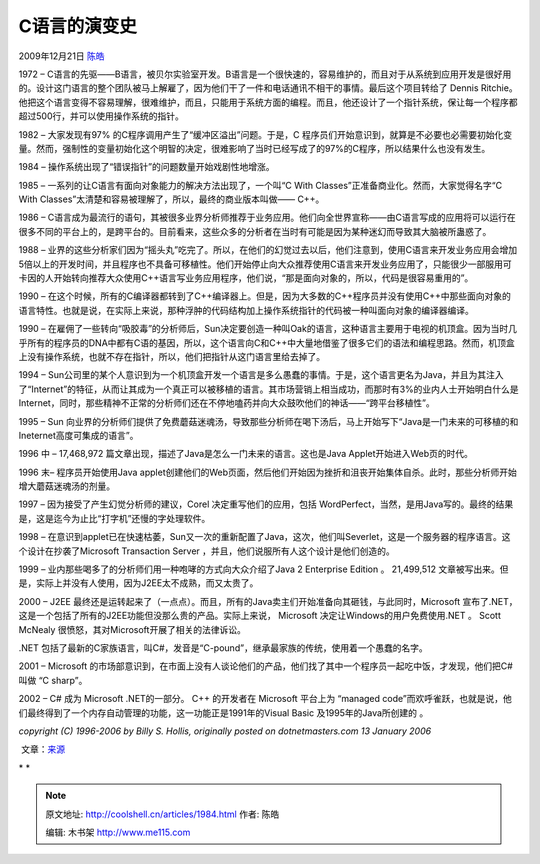 .. _articles1984:

C语言的演变史
=============

2009年12月21日 `陈皓 <http://coolshell.cn/articles/author/haoel>`__

1972 –
C语言的先驱——B语言，被贝尔实验室开发。B语言是一个很快速的，容易维护的，而且对于从系统到应用开发是很好用的。设计这门语言的整个团队被马上解雇了，因为他们干了一件和电话通讯不相干的事情。最后这个项目转给了
Dennis
Ritchie。他把这个语言变得不容易理解，很难维护，而且，只能用于系统方面的编程。而且，他还设计了一个指针系统，保让每一个程序都超过500行，并可以使用操作系统的指针。

1982 – 大家发现有97% 的C程序调用产生了“缓冲区溢出”问题。于是，C
程序员们开始意识到，就算是不必要也必需要初始化变量。然而，强制性的变量初始化这个明智的决定，很难影响了当时已经写成了的97%的C程序，所以结果什么也没有发生。 

1984 – 操作系统出现了“错误指针”的问题数量开始戏剧性地增涨。 

1985 – 一系列的让C语言有面向对象能力的解决方法出现了，一个叫“C With
Classes”正准备商业化。然而，大家觉得名字“C With
Classes”太清楚和容易被理解了，所以，最终的商业版本叫做—— C++。

1986 –
C语言成为最流行的语句，其被很多业界分析师推荐于业务应用。他们向全世界宣称——由C语言写成的应用将可以运行在很多不同的平台上的，是跨平台的。目前看来，这些众多的分析者在当时有可能是因为某种迷幻而导致其大脑被所蛊惑了。

1988 –
业界的这些分析家们因为“摇头丸”吃完了。所以，在他们的幻觉过去以后，他们注意到，使用C语言来开发业务应用会增加5倍以上的开发时间，并且程序也不具备可移植性。他们开始停止向大众推荐使用C语言来开发业务应用了，只能很少一部服用可卡因的人开始转向推荐大众使用C++语言写业务应用程序，他们说，“那是面向对象的，所以，代码是很容易重用的”。

1990 –
在这个时候，所有的C编译器都转到了C++编译器上。但是，因为大多数的C++程序员并没有使用C++中那些面向对象的语言特性。也就是说，在实际上来说，那种浮肿的代码结构加上操作系统指针的代码被一种叫面向对象的编译器编译。

1990 –
在雇佣了一些转向“吸胶毒”的分析师后，Sun决定要创造一种叫Oak的语言，这种语言主要用于电视的机顶盒。因为当时几乎所有的程序员的DNA中都有C语的基因，所以，这个语言向C和C++中大量地借鉴了很多它们的语法和编程思路。然而，机顶盒上没有操作系统，也就不存在指针，所以，他们把指针从这门语言里给去掉了。

1994 –
Sun公司里的某个人意识到为一个机顶盒开发一个语言是多么愚蠢的事情。于是，这个语言更名为Java，并且为其注入了“Internet”的特征，从而让其成为一个真正可以被移植的语言。其市场营销上相当成功，而那时有3%的业内人士开始明白什么是Internet，同时，那些精神不正常的分析师们还在不停地嗑药并向大众鼓吹他们的神话——“跨平台移植性”。

1995 – Sun
向业界的分析师们提供了免费蘑菇迷魂汤，导致那些分析师在喝下汤后，马上开始写下“Java是一门未来的可移植的和Ineternet高度可集成的语言”。

1996 中 – 17,468,972
篇文章出现，描述了Java是怎么一门未来的语言。这也是Java
Applet开始进入Web页的时代。

1996 末– 程序员开始使用Java
applet创建他们的Web页面，然后他们开始因为挫折和沮丧开始集体自杀。此时，那些分析师开始增大蘑菇迷魂汤的剂量。

1997 – 因为接受了产生幻觉分析师的建议，Corel 决定重写他们的应用，包括
WordPerfect，当然，是用Java写的。最终的结果是，这是迄今为止比“打字机”还慢的字处理软件。

1998 –
在意识到applet已在快速枯萎，Sun又一次的重新配置了Java，这次，他们叫Severlet，这是一个服务器的程序语言。这个设计在抄袭了Microsoft
Transaction Server ，并且，他们说服所有人这个设计是他们创造的。

1999 – 业内那些喝多了的分析师们用一种咆哮的方式向大众介绍了Java 2
Enterprise Edition 。 21,499,512
文章被写出来。但是，实际上并没有人使用，因为J2EE太不成熟，而又太贵了。

2000 – J2EE
最终还是运转起来了（一点点）。而且，所有的Java卖主们开始准备向其砸钱，与此同时，Microsoft
宣布了.NET，这是一个包括了所有的J2EE功能但没那么贵的产品。实际上来说，
Microsoft 决定让Windows的用户免费使用.NET 。 Scott McNealy
很愤怒，其对Microsoft开展了相关的法律诉讼。

.NET
包括了最新的C家族语言，叫C#，发音是“C-pound”，继承最家族的传统，使用着一个愚蠢的名字。

2001 – Microsoft
的市场部意识到，在市面上没有人谈论他们的产品，他们找了其中一个程序员一起吃中饭，才发现，他们把C#叫做
“C sharp”。

2002 – C# 成为 Microsoft .NET的一部分。 C++ 的开发者在 Microsoft
平台上为 “managed
code”而欢呼雀跃，也就是说，他们最终得到了一个内存自动管理的功能，这一功能正是1991年的Visual
Basic 及1995年的Java所创建的 。

*copyright (C) 1996-2006 by Billy S. Hollis, originally posted on
dotnetmasters.com 13 January 2006*

 文章：`来源 <http://dotnetmasters.com/historyofcfamily.htm>`__

* *

.. |image6| image:: /coolshell/static/20140920234242357000.jpg

.. note::
    原文地址: http://coolshell.cn/articles/1984.html 
    作者: 陈皓 

    编辑: 木书架 http://www.me115.com
